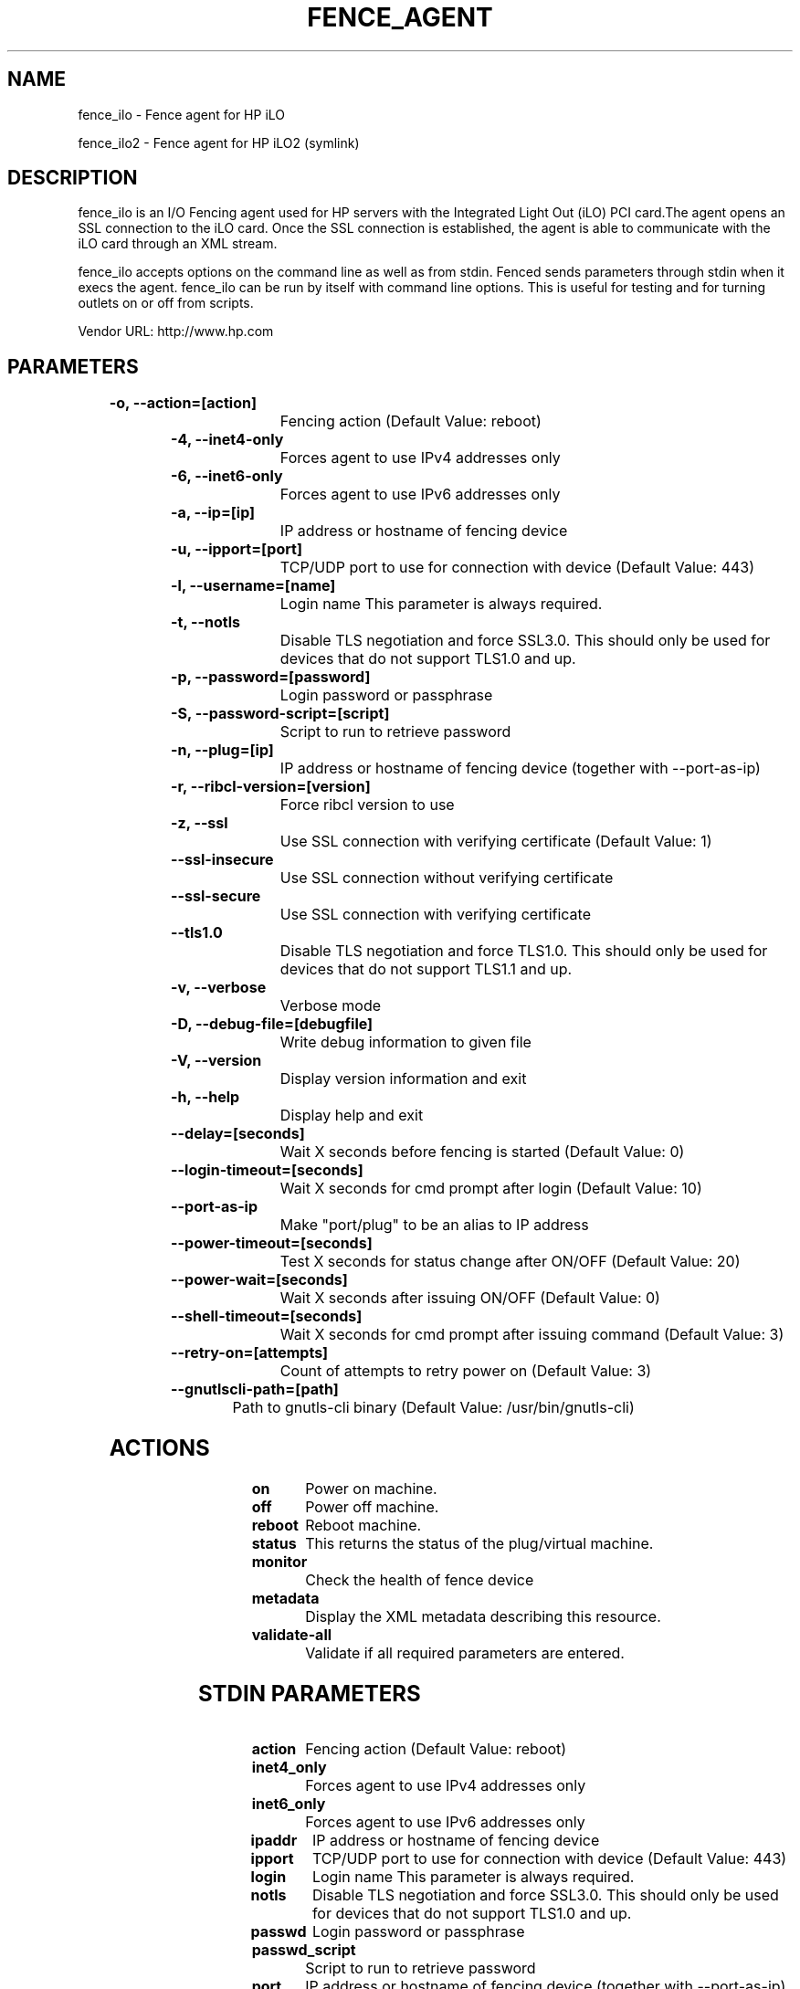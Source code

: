 
.TH FENCE_AGENT 8 2009-10-20 "fence_ilo (Fence Agent)"
.SH NAME
fence_ilo - Fence agent for HP iLO
.P
fence_ilo2 - Fence agent for HP iLO2 (symlink)

.SH DESCRIPTION
.P
fence_ilo is an I/O Fencing agent used for HP servers with the Integrated Light Out (iLO) PCI card.The agent opens an SSL connection to the iLO card. Once the SSL connection is established, the agent is able to communicate with the iLO card through an XML stream.
.P
fence_ilo accepts options on the command line as well
as from stdin. Fenced sends parameters through stdin when it execs the
agent. fence_ilo can be run by itself with command
line options.  This is useful for testing and for turning outlets on or off
from scripts.

Vendor URL: http://www.hp.com
.SH PARAMETERS

	
.TP
.B -o, --action=[action]
. 
Fencing action (Default Value: reboot)
	
.TP
.B -4, --inet4-only
. 
Forces agent to use IPv4 addresses only
	
.TP
.B -6, --inet6-only
. 
Forces agent to use IPv6 addresses only
	
.TP
.B -a, --ip=[ip]
. 
IP address or hostname of fencing device
	
.TP
.B -u, --ipport=[port]
. 
TCP/UDP port to use for connection with device (Default Value: 443)
	
.TP
.B -l, --username=[name]
. 
Login name This parameter is always required.
	
.TP
.B -t, --notls
. 
Disable TLS negotiation and force SSL3.0. This should only be used for devices that do not support TLS1.0 and up.
	
.TP
.B -p, --password=[password]
. 
Login password or passphrase
	
.TP
.B -S, --password-script=[script]
. 
Script to run to retrieve password
	
.TP
.B -n, --plug=[ip]
. 
IP address or hostname of fencing device (together with --port-as-ip)
	
.TP
.B -r, --ribcl-version=[version]
. 
Force ribcl version to use
	
.TP
.B -z, --ssl
. 
Use SSL connection with verifying certificate (Default Value: 1)
	
.TP
.B --ssl-insecure
. 
Use SSL connection without verifying certificate
	
.TP
.B --ssl-secure
. 
Use SSL connection with verifying certificate
	
.TP
.B --tls1.0
. 
Disable TLS negotiation and force TLS1.0. This should only be used for devices that do not support TLS1.1 and up.
	
.TP
.B -v, --verbose
. 
Verbose mode
	
.TP
.B -D, --debug-file=[debugfile]
. 
Write debug information to given file
	
.TP
.B -V, --version
. 
Display version information and exit
	
.TP
.B -h, --help
. 
Display help and exit
	
.TP
.B --delay=[seconds]
. 
Wait X seconds before fencing is started (Default Value: 0)
	
.TP
.B --login-timeout=[seconds]
. 
Wait X seconds for cmd prompt after login (Default Value: 10)
	
.TP
.B --port-as-ip
. 
Make "port/plug" to be an alias to IP address
	
.TP
.B --power-timeout=[seconds]
. 
Test X seconds for status change after ON/OFF (Default Value: 20)
	
.TP
.B --power-wait=[seconds]
. 
Wait X seconds after issuing ON/OFF (Default Value: 0)
	
.TP
.B --shell-timeout=[seconds]
. 
Wait X seconds for cmd prompt after issuing command (Default Value: 3)
	
.TP
.B --retry-on=[attempts]
. 
Count of attempts to retry power on (Default Value: 3)
	
.TP
.B --gnutlscli-path=[path]
. 
Path to gnutls-cli binary (Default Value: /usr/bin/gnutls-cli)

.SH ACTIONS

	
.TP
\fBon \fP
Power on machine.
	
.TP
\fBoff \fP
Power off machine.
	
.TP
\fBreboot \fP
Reboot machine.
	
.TP
\fBstatus \fP
This returns the status of the plug/virtual machine.
	
.TP
\fBmonitor \fP
Check the health of fence device
	
.TP
\fBmetadata \fP
Display the XML metadata describing this resource.
	
.TP
\fBvalidate-all \fP
Validate if all required parameters are entered.

.SH STDIN PARAMETERS

	
.TP
.B action
. 
Fencing action (Default Value: reboot)
	
.TP
.B inet4_only
. 
Forces agent to use IPv4 addresses only
	
.TP
.B inet6_only
. 
Forces agent to use IPv6 addresses only
	
.TP
.B ipaddr
. 
IP address or hostname of fencing device
	
.TP
.B ipport
. 
TCP/UDP port to use for connection with device (Default Value: 443)
	
.TP
.B login
. 
Login name This parameter is always required.
	
.TP
.B notls
. 
Disable TLS negotiation and force SSL3.0. This should only be used for devices that do not support TLS1.0 and up.
	
.TP
.B passwd
. 
Login password or passphrase
	
.TP
.B passwd_script
. 
Script to run to retrieve password
	
.TP
.B port
. 
IP address or hostname of fencing device (together with --port-as-ip)
	
.TP
.B ribcl
. 
Force ribcl version to use
	
.TP
.B ssl
. 
Use SSL connection with verifying certificate (Default Value: 1)
	
.TP
.B ssl_insecure
. 
Use SSL connection without verifying certificate
	
.TP
.B ssl_secure
. 
Use SSL connection with verifying certificate
	
.TP
.B tls1.0
. 
Disable TLS negotiation and force TLS1.0. This should only be used for devices that do not support TLS1.1 and up.
	
.TP
.B verbose
. 
Verbose mode
	
.TP
.B debug
. 
Write debug information to given file
	
.TP
.B version
. 
Display version information and exit
	
.TP
.B help
. 
Display help and exit
	
.TP
.B delay
. 
Wait X seconds before fencing is started (Default Value: 0)
	
.TP
.B login_timeout
. 
Wait X seconds for cmd prompt after login (Default Value: 10)
	
.TP
.B port_as_ip
. 
Make "port/plug" to be an alias to IP address
	
.TP
.B power_timeout
. 
Test X seconds for status change after ON/OFF (Default Value: 20)
	
.TP
.B power_wait
. 
Wait X seconds after issuing ON/OFF (Default Value: 0)
	
.TP
.B shell_timeout
. 
Wait X seconds for cmd prompt after issuing command (Default Value: 3)
	
.TP
.B retry_on
. 
Count of attempts to retry power on (Default Value: 3)
	
.TP
.B gnutlscli_path
. 
Path to gnutls-cli binary (Default Value: /usr/bin/gnutls-cli)

